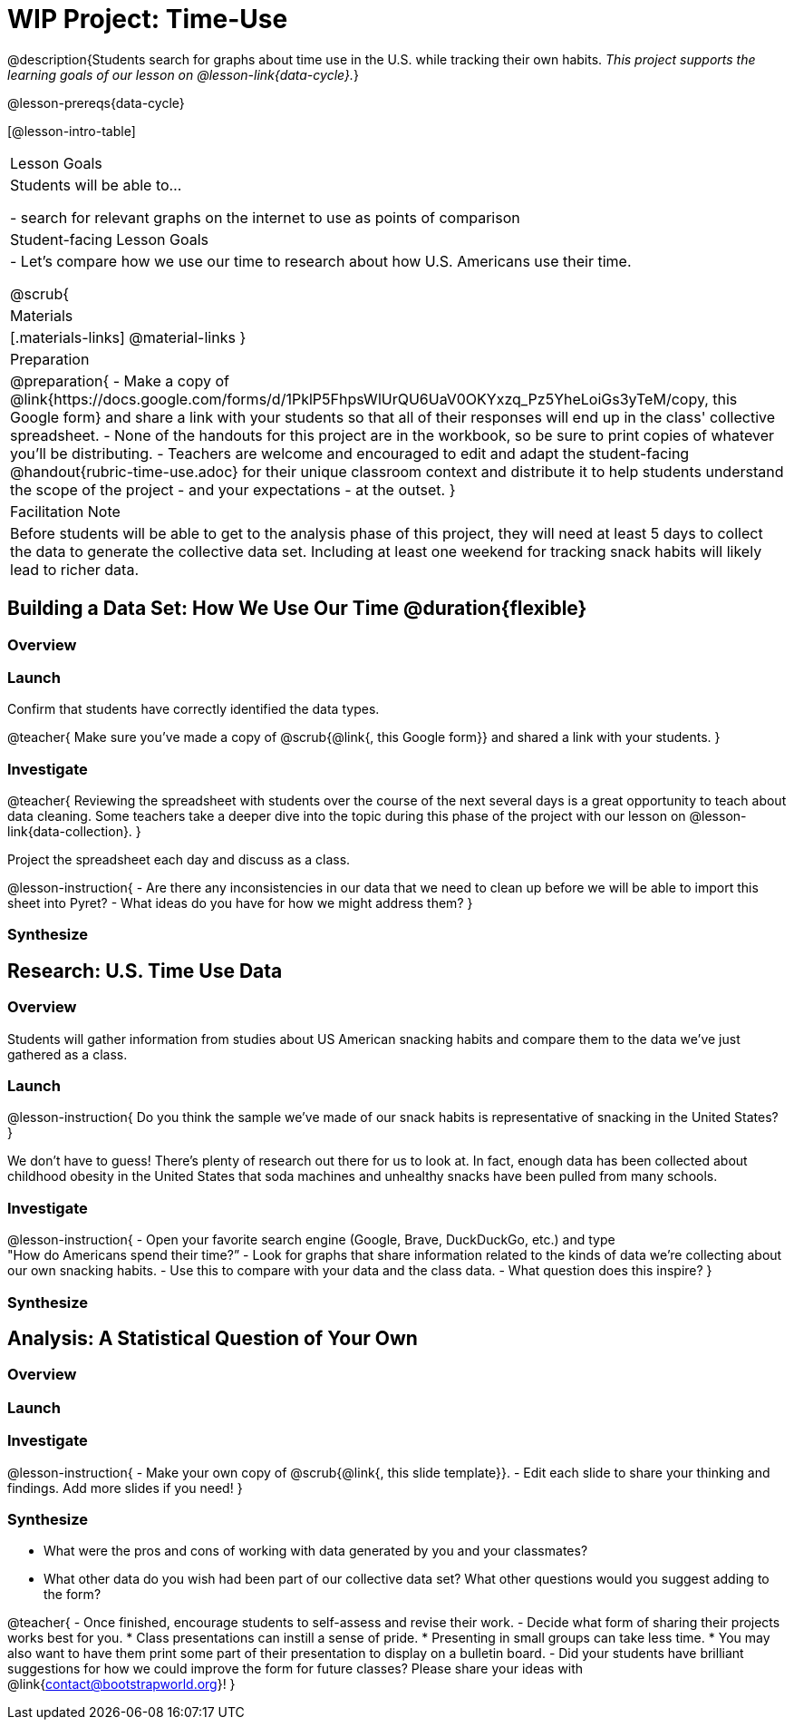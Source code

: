 = WIP Project: Time-Use

@description{Students search for graphs about time use in the U.S. while tracking their own habits. _This project supports the learning goals of our lesson on @lesson-link{data-cycle}._}

@lesson-prereqs{data-cycle}

[@lesson-intro-table]
|===
| Lesson Goals
| Students will be able to...

- search for relevant graphs on the internet to use as points of comparison

| Student-facing Lesson Goals
|

- Let's compare how we use our time to research about how U.S. Americans use their time.

@scrub{
| Materials
|[.materials-links]
@material-links
}
| Preparation
|
@preparation{
- Make a copy of @link{https://docs.google.com/forms/d/1PklP5FhpsWlUrQU6UaV0OKYxzq_Pz5YheLoiGs3yTeM/copy, this Google form} and share a link with your students so that all of their responses will end up in the class' collective spreadsheet.
- None of the handouts for this project are in the workbook, so be sure to print copies of whatever you'll be distributing.
- Teachers are welcome and encouraged to edit and adapt the student-facing @handout{rubric-time-use.adoc} for their unique classroom context and distribute it to help students understand the scope of the project - and your expectations - at the outset.
}

| Facilitation Note
| 
Before students will be able to get to the analysis phase of this project, they will need at least 5 days to collect the data to generate the collective data set. Including at least one weekend for tracking snack habits will likely lead to richer data.

|===

== Building a Data Set: How We Use Our Time @duration{flexible} 

=== Overview

=== Launch


Confirm that students have correctly identified the data types.

@teacher{
Make sure you've made a copy of @scrub{@link{, this Google form}} and shared a link with your students.
}



=== Investigate

@teacher{
Reviewing the spreadsheet with students over the course of the next several days is a great opportunity to teach about data cleaning. Some teachers take a deeper dive into the topic during this phase of the project with our lesson on @lesson-link{data-collection}.
}

Project the spreadsheet each day and discuss as a class.

@lesson-instruction{
- Are there any inconsistencies in our data that we need to clean up before we will be able to import this sheet into Pyret?
- What ideas do you have for how we might address them?
} 

=== Synthesize



== Research: U.S. Time Use Data

=== Overview

Students will gather information from studies about US American snacking habits and compare them to the data we've just gathered as a class.

=== Launch

@lesson-instruction{
Do you think the sample we've made of our snack habits is representative of snacking in the United States?
}

We don't have to guess! There's plenty of research out there for us to look at. In fact, enough data has been collected about childhood obesity in the United States that soda machines and unhealthy snacks have been pulled from many schools.

=== Investigate

@lesson-instruction{
- Open your favorite search engine (Google, Brave, DuckDuckGo, etc.) and type +
"How do Americans spend their time?”
- Look for graphs that share information related to the kinds of data we're collecting about our own snacking habits.
- Use this to compare with your data and the class data.  
- What question does this inspire?
}

=== Synthesize



== Analysis: A Statistical Question of Your Own

=== Overview

=== Launch


=== Investigate

@lesson-instruction{
- Make your own copy of @scrub{@link{, this slide template}}.
- Edit each slide to share your thinking and findings. 
Add more slides if you need!  
}

=== Synthesize

- What were the pros and cons of working with data generated by you and your classmates?
- What other data do you wish had been part of our collective data set? What other questions would you suggest adding to the form?

@teacher{
- Once finished, encourage students to self-assess and revise their work. 
- Decide what form of sharing their projects works best for you. 
  * Class presentations can instill a sense of pride. 
  * Presenting in small groups can take less time. 
  * You may also want to have them print some part of their presentation to display on a bulletin board.
- Did your students have brilliant suggestions for how we could improve the form for future classes? Please share your ideas with @link{contact@bootstrapworld.org}!
}



